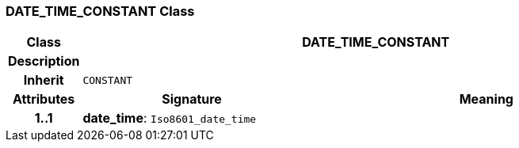 === DATE_TIME_CONSTANT Class

[cols="^1,3,5"]
|===
h|*Class*
2+^h|*DATE_TIME_CONSTANT*

h|*Description*
2+a|

h|*Inherit*
2+|`CONSTANT`

h|*Attributes*
^h|*Signature*
^h|*Meaning*

h|*1..1*
|*date_time*: `Iso8601_date_time`
a|
|===
